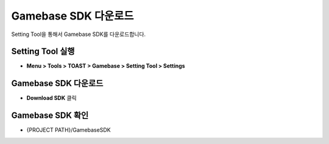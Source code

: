 #######################
Gamebase SDK 다운로드
#######################

Setting Tool을 통해서 Gamebase SDK를 다운로드합니다.

Setting Tool 실행
=======================

* **Menu > Tools > TOAST > Gamebase > Setting Tool > Settings**


Gamebase SDK 다운로드
=======================

* **Download SDK** 클릭


Gamebase SDK 확인
=======================

* {PROJECT PATH}/GamebaseSDK

  .. image:: _static/image/gamebase_sdk_explorer.png